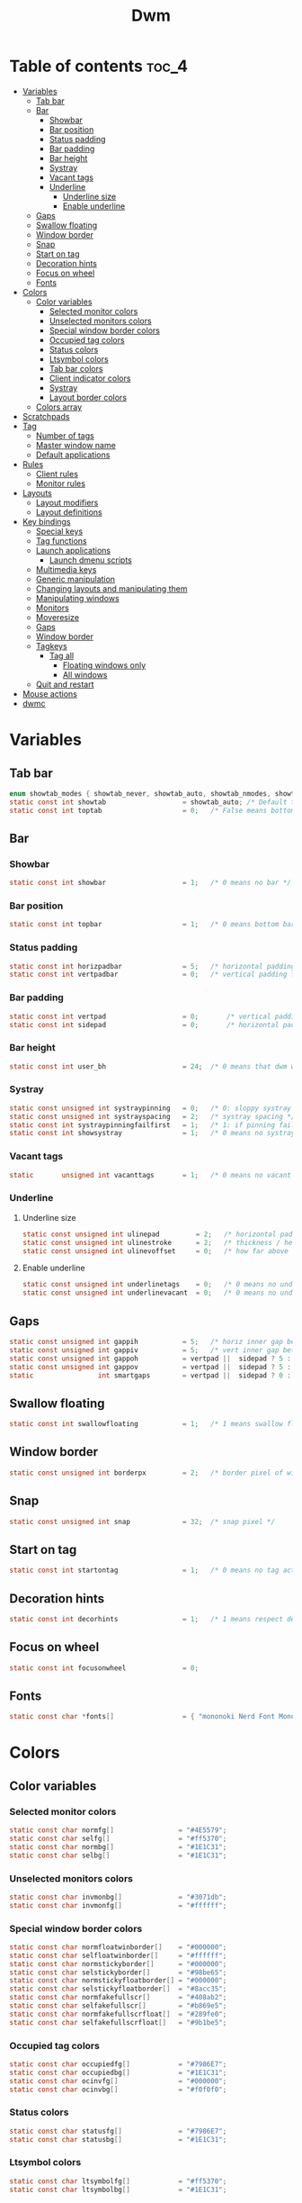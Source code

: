 #+TITLE: Dwm
#+PROPERTY: header-args :C :tangle config.h :main no

* Table of contents :toc_4:
- [[#variables][Variables]]
  - [[#tab-bar][Tab bar]]
  - [[#bar][Bar]]
    - [[#showbar][Showbar]]
    - [[#bar-position][Bar position]]
    - [[#status-padding][Status padding]]
    - [[#bar-padding][Bar padding]]
    - [[#bar-height][Bar height]]
    - [[#systray][Systray]]
    - [[#vacant-tags][Vacant tags]]
    - [[#underline][Underline]]
      - [[#underline-size][Underline size]]
      - [[#enable-underline][Enable underline]]
  - [[#gaps][Gaps]]
  - [[#swallow-floating][Swallow floating]]
  - [[#window-border][Window border]]
  - [[#snap][Snap]]
  - [[#start-on-tag][Start on tag]]
  - [[#decoration-hints][Decoration hints]]
  - [[#focus-on-wheel][Focus on wheel]]
  - [[#fonts][Fonts]]
- [[#colors][Colors]]
  - [[#color-variables][Color variables]]
    - [[#selected-monitor-colors][Selected monitor colors]]
    - [[#unselected-monitors-colors][Unselected monitors colors]]
    - [[#special-window-border-colors][Special window border colors]]
    - [[#occupied-tag-colors][Occupied tag colors]]
    - [[#status-colors][Status colors]]
    - [[#ltsymbol-colors][Ltsymbol colors]]
    - [[#tab-bar-colors][Tab bar colors]]
    - [[#client-indicator-colors][Client indicator colors]]
    - [[#systray-1][Systray]]
    - [[#layout-border-colors][Layout border colors]]
  - [[#colors-array][Colors array]]
- [[#scratchpads][Scratchpads]]
- [[#tag][Tag]]
  - [[#number-of-tags][Number of tags]]
  - [[#master-window-name][Master window name]]
  - [[#default-applications][Default applications]]
- [[#rules][Rules]]
  - [[#client-rules][Client rules]]
  - [[#monitor-rules][Monitor rules]]
- [[#layouts][Layouts]]
  - [[#layout-modifiers][Layout modifiers]]
  - [[#layout-definitions][Layout definitions]]
- [[#key-bindings][Key bindings]]
  - [[#special-keys][Special keys]]
  - [[#tag-functions][Tag functions]]
  - [[#launch-applications][Launch applications]]
    - [[#launch-dmenu-scripts][Launch dmenu scripts]]
  - [[#multimedia-keys][Multimedia keys]]
  - [[#generic-manipulation][Generic manipulation]]
  - [[#changing-layouts-and-manipulating-them][Changing layouts and manipulating them]]
  - [[#manipulating-windows][Manipulating windows]]
  - [[#monitors][Monitors]]
  - [[#moveresize][Moveresize]]
  - [[#gaps-1][Gaps]]
  - [[#window-border-1][Window border]]
  - [[#tagkeys][Tagkeys]]
    - [[#tag-all][Tag all]]
      - [[#floating-windows-only][Floating windows only]]
      - [[#all-windows][All windows]]
  - [[#quit-and-restart][Quit and restart]]
- [[#mouse-actions][Mouse actions]]
- [[#dwmc][dwmc]]

* Variables
** Tab bar
#+BEGIN_SRC C
enum showtab_modes { showtab_never, showtab_auto, showtab_nmodes, showtab_always};
static const int showtab                   = showtab_auto; /* Default tab bar show mode */
static const int toptab                    = 0;   /* False means bottom tab bar */
#+END_SRC
** Bar
*** Showbar
#+BEGIN_SRC C
static const int showbar                   = 1;   /* 0 means no bar */
#+END_SRC
*** Bar position
#+BEGIN_SRC C
static const int topbar                    = 1;   /* 0 means bottom bar */
#+END_SRC
*** Status padding
#+BEGIN_SRC C
static const int horizpadbar               = 5;   /* horizontal padding for statusbar */
static const int vertpadbar                = 0;   /* vertical padding for statusbar */
#+END_SRC
*** Bar padding
#+BEGIN_SRC C
static const int vertpad                   = 0;       /* vertical padding of bar */
static const int sidepad                   = 0;       /* horizontal padding of bar */
#+END_SRC
*** Bar height
#+BEGIN_SRC C
static const int user_bh                   = 24;  /* 0 means that dwm will calculate bar height, >= 1 means dwm will user_bh as bar height */
#+END_SRC
*** Systray
#+BEGIN_SRC C
static const unsigned int systraypinning   = 0;   /* 0: sloppy systray follows selected monitor, >0: pin systray to monitor X */
static const unsigned int systrayspacing   = 2;   /* systray spacing */
static const int systraypinningfailfirst   = 1;   /* 1: if pinning fails, display systray on the first monitor, False: display systray on the last monitor*/
static const int showsystray               = 1;   /* 0 means no systray */
#+END_SRC
*** Vacant tags
#+BEGIN_SRC C
static       unsigned int vacanttags       = 1;   /* 0 means no vacant tags */
#+END_SRC
*** Underline
**** Underline size
#+BEGIN_SRC C
static const unsigned int ulinepad         = 2;   /* horizontal padding between the underline and tag */
static const unsigned int ulinestroke      = 2;   /* thickness / height of the underline */
static const unsigned int ulinevoffset     = 0;   /* how far above the bottom of the bar the line should appear */
#+END_SRC
**** Enable underline
#+BEGIN_SRC C
static const unsigned int underlinetags    = 0;   /* 0 means no underline */
static const unsigned int underlinevacant  = 0;   /* 0 means no underline for vacant tags */
#+END_SRC
** Gaps
#+begin_src C
static const unsigned int gappih           = 5;   /* horiz inner gap between windows */
static const unsigned int gappiv           = 5;   /* vert inner gap between windows */
static const unsigned int gappoh           = vertpad ||  sidepad ? 5 : 0;   /* horiz outer gap between windows and screen edge */
static const unsigned int gappov           = vertpad ||  sidepad ? 5 : 0;   /* vert outer gap between windows and screen edge */
static                int smartgaps        = vertpad ||  sidepad ? 0 : 1;   /* 1 means no outer gap when there is only one window */
#+end_src
** Swallow floating
#+BEGIN_SRC C
static const int swallowfloating           = 1;   /* 1 means swallow floating windows by default */
#+END_SRC
** Window border
#+BEGIN_SRC C
static const unsigned int borderpx         = 2;   /* border pixel of windows */
#+END_SRC
** Snap
#+BEGIN_SRC C
static const unsigned int snap             = 32;  /* snap pixel */
#+END_SRC
** Start on tag
#+BEGIN_SRC C
static const int startontag                = 1;   /* 0 means no tag active on start */
#+END_SRC
** Decoration hints
#+BEGIN_SRC C
static const int decorhints                = 1;   /* 1 means respect decoration hints */
#+END_SRC
** Focus on wheel
#+BEGIN_SRC C
static const int focusonwheel              = 0;
#+END_SRC
** Fonts
#+BEGIN_SRC C
static const char *fonts[]                 = { "mononoki Nerd Font Mono:size=12:antialias=true:autohint=true" };
#+END_SRC
* Colors
** Color variables
*** Selected monitor colors
#+BEGIN_SRC C
static const char normfg[]                = "#4E5579";
static const char selfg[]                 = "#ff5370";
static const char normbg[]                = "#1E1C31";
static const char selbg[]                 = "#1E1C31";
#+END_SRC
*** Unselected monitors colors
#+BEGIN_SRC C
static const char invmonbg[]              = "#3071db";
static const char invmonfg[]              = "#ffffff";
#+END_SRC
*** Special window border colors
#+BEGIN_SRC C
static const char normfloatwinborder[]    = "#000000";
static const char selfloatwinborder[]     = "#ffffff";
static const char normstickyborder[]      = "#000000";
static const char selstickyborder[]       = "#98be65";
static const char normstickyfloatborder[] = "#000000";
static const char selstickyfloatborder[]  = "#8acc35";
static const char normfakefullscr[]       = "#408ab2";
static const char selfakefullscr[]        = "#b869e5";
static const char normfakefullscrfloat[]  = "#289fe0";
static const char selfakefullscrfloat[]   = "#9b1be5";
#+END_SRC
*** Occupied tag colors
#+BEGIN_SRC C
static const char occupiedfg[]            = "#7986E7";
static const char occupiedbg[]            = "#1E1C31";
static const char ocinvfg[]               = "#000000";
static const char ocinvbg[]               = "#f0f0f0";
#+END_SRC
*** Status colors
#+BEGIN_SRC C
static const char statusfg[]              = "#7986E7";
static const char statusbg[]              = "#1E1C31";
#+END_SRC
*** Ltsymbol colors
#+BEGIN_SRC C
static const char ltsymbolfg[]            = "#ff5370";
static const char ltsymbolbg[]            = "#1E1C31";
#+END_SRC
*** Tab bar colors
#+BEGIN_SRC C
static const char normtabfg[]             = "#4E5579";
static const char seltabfg[]              = "#7986E7";
static const char normtabbg[]             = "#1E1C31";
static const char seltabbg[]              = "#1E1C31";
#+END_SRC
*** Client indicator colors
#+BEGIN_SRC C
static const char selindfg[]              = "#ff5370";
static const char normindfg[]             = "#7986E7";
static const char incindfg[]              = "#7986E7";
#+END_SRC
*** Systray
#+BEGIN_SRC C
static const char systraybg[]             = "#1E1C31";
#+END_SRC
*** Layout border colors
#+BEGIN_SRC C
static const char normtileborder[]        = "#1E1C31";
static const char normfibonacciborder[]   = "#1E1C31";
static const char normfloatborder[]       = "#1E1C31";
static const char normdeckborder[]        = "#1E1C31";
static const char normnrowgridborder[]    = "#1E1C31";
static const char normbstackborder[]      = "#1E1C31";
static const char normcenmasterborder[]   = "#1E1C31";
static const char normmonocleborder[]     = "#1E1C31";
static const char normgaplessgridborder[] = "#1E1C31";
static const char seltileborder[]         = "#ff5370";
static const char selfibonacciborder[]    = "#ff5370";
static const char selfloatborder[]        = "#ff5370";
static const char seldeckborder[]         = "#ff5370";
static const char selnrowgridborder[]     = "#ff5370";
static const char selbstackborder[]       = "#ff5370";
static const char selcenmasterborder[]    = "#ff5370";
static const char selmonocleborder[]      = "#ff5370";
static const char selgaplessgridborder[]  = "#ff5370";
#+END_SRC
** Colors array
#+BEGIN_SRC C
static const char *colors[][10]  = {
    /* Tags/borders       fg            bg      float               sticky            sticky + float         fakefullscreen   fakefullscreen + float */
    [SchemeNorm]        = { normfg,     normbg, normfloatwinborder, normstickyborder, normstickyfloatborder, normfakefullscr, normfakefullscrfloat },
    [SchemeSel]         = { selfg,      selbg,  selfloatwinborder,  selstickyborder,  selstickyfloatborder,  selfakefullscr,  selfakefullscrfloat },
    [SchemeOccupied]    = { occupiedfg, occupiedbg },
    [SchemeOccupiedInv] = { ocinvfg,    ocinvbg },
    [SchemeStatus]      = { statusfg,   statusbg },
    [SchemeLtsymbol]    = { ltsymbolfg, ltsymbolbg },
    [SchemeTabNorm]     = { normtabfg,  normtabbg },
    [SchemeTabSel]      = { seltabfg,   seltabbg},
    [SchemeClientSel]   = { selindfg },
    [SchemeClientNorm]  = { normindfg },
    [SchemeClientInc]   = { incindfg },
    [SchemeSystray]     = {             systraybg },
    [SchemeInvMon]      = { invmonfg,    invmonbg },
    /* Win borders          tile            fibonacci            float            deck            nrowgrid            bstack            centeredmaster       monocle            gaplessgrid */
    [SchemeNormLayout]  = { normtileborder, normfibonacciborder, normfloatborder, normdeckborder, normnrowgridborder, normbstackborder, normcenmasterborder, normmonocleborder, normgaplessgridborder },
    [SchemeSelLayout]   = { seltileborder,  selfibonacciborder,  selfloatborder,  seldeckborder,  selnrowgridborder,  selbstackborder,  selcenmasterborder,  selmonocleborder,  selgaplessgridborder },
};
#+END_SRC
* Scratchpads
#+BEGIN_SRC C
typedef struct {
    const char *name;
    const void *cmd;
} Sp;

const char *spcmd1[] = {"st", "-c", "spterm", "-t", "stSCP", "-g", "144x41", NULL };
const char *spcmd2[] = {"st", "-c", "spmus", "-t", "cmusSCP", "-g", "144x41", "-e", "cmus", NULL };
const char *spcmd3[] = {"qalculate-gtk", "--title", "spcal", NULL };
static Sp scratchpads[] = {
   /* name          cmd  */
   {"spterm",      spcmd1},
   {"spmus",       spcmd2},
   {"spcal",       spcmd3},
};
#+END_SRC
* Tag
** Number of tags
#+BEGIN_SRC C
static const char *tags[] = { "1", "2", "3", "4", "5", "6", "7", "8", "9" };
#+END_SRC
** Master window name
#+BEGIN_SRC C
static const char ptagf[] = "[%s:%s]"; /* format of a tag label */
static const char etagf[] = "%s";    /* format of an empty tag */
static const int lcaselbl = 0;         /* 1 means make tag label lowercase */
#+END_SRC
** Default applications
#+BEGIN_SRC C
static const char *defaulttagapps[] = { "firefox", "emacsclient -c", "discord", "chromium", NULL, NULL, NULL, NULL, "gimp" };
#+END_SRC

* Rules
** Client rules
    xprop(1):
     WM_CLASS(STRING) = instance, class
     WM_NAME(STRING) = title
     _NET_WM_WINDOW_TYPE(ATOM) = wintype
#+BEGIN_SRC C
#define WTYPE "_NET_WM_WINDOW_TYPE_"
static const Rule rules[] = {
    /* class      instance    title          wintype    tags mask     switchtotag     isfloating   iscentered   ispermanent   isterminal    noswallow   monitor */
    /* Scratchpads */
    { "spterm",   NULL,       NULL,          NULL,      SPTAG(0),     0,              1,           1,           0,            0,            0,          -1 }, /* St */
    { "spmus",    NULL,       NULL,          NULL,      SPTAG(1),     0,              1,           1,           0,            0,            0,          -1 }, /* cmus */
    { NULL,       NULL,       "spcal",       NULL,      SPTAG(2),     0,              1,           1,           0,            0,            0,          -1 }, /* qalculate-gtk */
    /* Terminals */
    { "St",       NULL,       NULL,          NULL,      0,            0,              0,           0,           0,            1,            0,          -1 },
    { "Alacritty",NULL,       NULL,          NULL,      0,            0,              0,           0,           0,            1,            0,          -1 },
    { "XTerm",    NULL,       NULL,          NULL,      0,            0,              0,           0,           0,            1,            0,          -1 },
    /* Noswallow */
    { NULL,       "Navigator",NULL,          NULL,      1,            0,              0,           0,           1,            0,            1,          -1 }, /* firefox */
    { NULL,       "chromium", NULL,          NULL,      1 << 3,       0,              0,           0,           1,            0,            1,          -1 }, /* chromium */
    { NULL,       NULL,       "Event Tester",NULL,      0,            0,              0,           0,           0,            0,            1,          -1 }, /* xev */
    { "Xephyr",   NULL,       NULL,          NULL,      0,            0,              1,           1,           0,            0,            1,          -1 }, /* xephyr */
    { "Gimp",     NULL,       NULL,          NULL,      1 << 8,       3,              1,           1,           0,            0,            1,          -1 }, /* gimp */
    { NULL,       NULL,       "glxgears",    NULL,      0,            0,              1,           0,           0,            0,            1,          -1 },
    /* General windows */
    { NULL,       "discord",  NULL,          NULL,      1 << 2,       0,              0,           0,           0,            0,            0,          -1 }, /* chromium */
    /* Wintype */
    { NULL,       NULL,       NULL, WTYPE "DIALOG",     0,            0,              1,           1,           0,            0,            0,          -1 },
    { NULL,       NULL,       NULL, WTYPE "UTILITY",    0,            0,              1,           1,           0,            0,            0,          -1 },
    { NULL,       NULL,       NULL, WTYPE "TOOLBAR",    0,            0,              1,           1,           0,            0,            0,          -1 },
    { NULL,       NULL,       NULL, WTYPE "SPLASH",     0,            0,              1,           1,           0,            0,            0,          -1 },
};
#+END_SRC
** Monitor rules
#+BEGIN_SRC C
static const MonitorRule monrules[] = {
   /* monitor  tag  layout  mfact  nmaster  showbar  topbar */
   {  1,       -1,  5,      -1,    -1,      -1,      -1     }, // use a different layout for the second monitor
   {  -1,      -1,  0,      -1,    -1,      -1,      -1     }, // default
};
#+END_SRC
* Layouts
** Layout modifiers
+ mfact defines how wide master stack is
+ resizehints defines if dwm will resize window even if its too small
+ nmaster defines how many windows are in master stack
+ attachbelow defines if windows should attach bellow selected window
+ force_vsplit forces two clients to always slpit vertically
#+BEGIN_SRC C
static const float mfact     = 0.5;
static const int resizehints = 0;    /* 1 means respect size hints in tiled resizals */
static const int nmaster     = 1;
static const int attachbelow = 1;
#define FORCE_VSPLIT 1
#include "vanitygaps.c"
#+END_SRC
** Layout definitions
+ avaible layouts:
  - bstack
  - bstackhoriz
  - centeredmaster
  - centeredfloatingmaster
  - deck
  - dwindle
  - fibonacci
  - grid
  - nrowgrid
  - spiral
  - tile
#+BEGIN_SRC C
static const Layout layouts[] = {
    /* symbol     arrange function */
    { "[]=",      tile },    /* first entry is default */
    { "(@)",      spiral },
    { "><>",      NULL },    /* no layout function means floating behavior */
    { "[D]",      deck },
    { "###",      nrowgrid },
    { "TTT",      bstack },
    { "|M|",      centeredmaster },
    { "[M]",      monocle },
    { "HHH",      gaplessgrid },
    { NULL,       NULL },
};
#+END_SRC
* Key bindings
** Special keys
+ Mod4Mask = Modkey
+ Mod1Mask = Alt
+ ShiftMask = Shift
+ ControlMask = Control
#+BEGIN_SRC C
#include <X11/XF86keysym.h>

#define M Mod4Mask
#define A Mod1Mask
#define S ShiftMask
#define C ControlMask
#+END_SRC
** Tag functions
#+BEGIN_SRC C
#define TAGKEYS(KEY,TAG) \
    { A,       -1,   KEY,   comboview,    {.ui = 1 << TAG} }, \
    { C,       -1,   KEY,   toggleview,   {.ui = 1 << TAG} }, \
    { M,       -1,   KEY,   toggletag,    {.ui = 1 << TAG} }, \
    { A|S,     -1,   KEY,   combotag,     {.ui = 1 << TAG} }, \
    { A|C,     -1,   KEY,   tagwith,      {.ui = 1 << TAG} }, \
    { M|S,     -1,   KEY,   swaptags,     {.ui = 1 << TAG} }, \
    { A|M,     XK_l, KEY,   tagnextmon,   {.ui = 1 << TAG} }, \
    { A|M,     XK_h, KEY,   tagprevmon,   {.ui = 1 << TAG} },
#+END_SRC
** Launch applications
#+BEGIN_SRC C
#define SHCMD(cmd) { .v = (const char*[]){ "/bin/sh", "-c", cmd, NULL } }

static Key keys[] = {
    { A,            -1,     XK_Return,     spawn,                  SHCMD("$TERMINAL") },
    { A|S,          -1,     XK_c,          spawn,                  SHCMD("$TERMINAL htop") },
    { A|S,          -1,     XK_z,          spawn,                  SHCMD("playerctl play-pause") },
    { A|S,          -1,     XK_e,          spawn,                  SHCMD("$TERMINAL $EDITOR") },
    { A,            XK_e,   XK_e,          spawn,                  SHCMD("emacsclient -c -a emacs") },
    { A,            XK_e,   XK_c,          spawn,                  SHCMD("emacsclient -c -e '(ibuffer)'") },
    { A,            XK_e,   XK_d,          spawn,                  SHCMD("emacsclient -c -e '(dired nil)'") },
    { A,            XK_e,   XK_f,          spawn,                  SHCMD("emacsclient -c -e '(elfeed)'") },
    { A,            -1,     XK_w,          spawn,                  SHCMD("xdo activate -N FireFox || firefox") },
    { A,            -1,     XK_o,          spawn,                  SHCMD("xdo activate -N Chromium || chromium") },
    { A|C,          -1,     XK_KP_Down,    spawn,                  SHCMD("xkill") },
    { C|A,          -1,     XK_d,          spawn,                  SHCMD("discord") },
    { A|S,          -1,     XK_u,          spawn,                  SHCMD("import my-stuff/Pictures/snips/$(date +'%H:%M:%S').png") },
    { A,            -1,     XK_p,          spawn,                  SHCMD("pcmanfm") },
    { C,            -1,     XK_m,          spawn,                  SHCMD("multimc") },
    { M|C|A,        -1,     XK_l,          spawn,                  SHCMD("slock") },
    { A,            -1,     XK_s,          spawn,                  SHCMD("xmenu.sh -p 0x0") },
    { C|A,          -1,     XK_z,          spawn,                  SHCMD("playerctl play-pause") },
    { A|S,          -1,     XK_r,          spawndefault,           {0} },
#+END_SRC
*** Launch dmenu scripts
#+BEGIN_SRC C
    { A|S,          -1,     XK_Return,     spawn,                  SHCMD("dmenu_run -l 5 -g 10 -p 'Run:'") },
    { A,            -1,     XK_c,          spawn,                  SHCMD("volume-script") },
    { A|C,          -1,     XK_Return,     spawn,                  SHCMD("Booky 'emacsclient -c -a emacs' '><' 'Cconfig'") },
    { A|S,          -1,     XK_w,          spawn,                  SHCMD("Booky 'firefox' ':' 'Bconfig'") },
    { A,            -1,     XK_z,          spawn,                  SHCMD("music-changer cmus") },
    { A|S,          XK_d,   XK_s,          spawn,                  SHCMD("switch") },
    { A|S,          XK_d,   XK_e,          spawn,                  SHCMD("emoji-script") },
    { A|S,          XK_d,   XK_c,          spawn,                  SHCMD("calc") },
    { A|S,          XK_d,   XK_p,          spawn,                  SHCMD("passmenu2 -F -p 'Passwords:'") },
    { A|S,          XK_d,   XK_v,          spawn,                  SHCMD("manview") },
    { A|S,          XK_d,   XK_a,          spawn,                  SHCMD("allmenu") },
    { A|S,          XK_d,   XK_q,          spawn,                  SHCMD("shut") },
#+END_SRC
** Multimedia keys
#+BEGIN_SRC C
    { 0,-1, XF86XK_AudioPrev,              spawn,                  SHCMD("playerctl --player cmus previous") },
    { 0,-1, XF86XK_AudioNext,              spawn,                  SHCMD("playerctl --player cmus next") },
    { 0,-1, XF86XK_AudioPlay,              spawn,                  SHCMD("playerctl --player cmus play-pause") },
    { 0,-1, XF86XK_AudioLowerVolume,       spawn,                  SHCMD("pamixer --allow-boost -d 1 ; killall dwmStatus && dwmStatus &") },
    { 0,-1, XF86XK_AudioRaiseVolume,       spawn,                  SHCMD("pamixer --allow-boost -i 1 ; killall dwmStatus && dwmStatus &") },
#+END_SRC
** Generic manipulation
#+BEGIN_SRC C
    { A,            -1,     XK_q,          killclient,             {0} },
    { A|C|S,        -1,     XK_x,          killpermanent,          {0} },
    { A|S,          -1,     XK_q,          killunsel,              {0} },
    { M,            -1,     XK_v,          togglevacant,           {0} },
    { A,            -1,     XK_n,          togglebar,              {0} },
    { A,            -1,     XK_r,          reorganizetags,         {0} },
    { A|S,          -1,     XK_h,          setmfact,               {.f = -0.05} },
    { A|S,          -1,     XK_l,          setmfact,               {.f = +0.05} },
    { A|C,          -1,     XK_u,          setmfact,               {.f = mfact + 1} },
    { A|S,          -1,     XK_j,          setcfact,               {.f = +0.25} },
    { A|S,          -1,     XK_k,          setcfact,               {.f = -0.25} },
    { M|C,          -1,     XK_u,          setcfact,               {0} },
    { A,            -1,     XK_bracketleft,incnmaster,             {.i = +1 } },
    { A,            -1,     XK_bracketright,incnmaster,            {.i = -1 } },
    { M,            -1,     XK_space,      focusmaster,            {0} },
    { A|C,          -1,     XK_space,      switchcol,              {0} },
    { A,            -1,     XK_h,          focusdir,               {.i = 0 } }, // left
    { A,            -1,     XK_l,          focusdir,               {.i = 1 } }, // right
    { A,            -1,     XK_k,          focusdir,               {.i = 2 } }, // up
    { A,            -1,     XK_j,          focusdir,               {.i = 3 } }, // down
    { M|S,          -1,     XK_j,          focusstack,             {.i = +1 } },
    { M|S,          -1,     XK_k,          focusstack,             {.i = -1 } },
    { M|A,          -1,     XK_h,          inplacerotate,          {.i = +2 } },
    { M|A,          -1,     XK_l,          inplacerotate,          {.i = -2 } },
#+END_SRC
** Changing layouts and manipulating them
#+BEGIN_SRC C
    { A,            -1,     XK_t,          setlayout,              {.v = &layouts[0]} },
    { A,            -1,     XK_v,          setlayout,              {.v = &layouts[1]} },
    { A|S,          -1,     XK_f,          setlayout,              {.v = &layouts[2]} },
    { A,            -1,     XK_d,          setlayout,              {.v = &layouts[3]} },
    { A,            -1,     XK_g,          setlayout,              {.v = &layouts[4]} },
    { A,            -1,     XK_b,          setlayout,              {.v = &layouts[5]} },
    { A|S,          -1,     XK_m,          setlayout,              {.v = &layouts[6]} },
    { A,            -1,     XK_m,          setlayout,              {.v = &layouts[7]} },
    { A|S,          -1,     XK_g,          setlayout,              {.v = &layouts[8]} },
    { A|S,          -1,     XK_t,          tabmode,                {-1} },
    { A|C,          -1,     XK_i,          cyclelayout,            {.i = -1 } },
    { A|C,          -1,     XK_p,          cyclelayout,            {.i = +1 } },
    { A,            -1,     XK_0,          view,                   {.ui = ~0 } },
    { A,            -1,     XK_Tab,        goback,                 {0} },
    { A|S,          -1,     XK_n,          shiftviewclients,       { .i = +1 } },
    { A|S,          -1,     XK_p,          shiftviewclients,       { .i = -1 } },
    { A|S,          -1,     XK_a,          winview,                {0} },
#+END_SRC
** Manipulating windows
#+BEGIN_SRC C
    { A,            -1,     XK_semicolon,  zoom,                   {0} },
    { A|S,          -1,     XK_v,          transfer,               {0} },
    { M|A,          -1,     XK_j,          pushdown,               {0} },
    { M|A,          -1,     XK_k,          pushup,                 {0} },
    { A,            -1,     XK_space,      togglefloating,         {0} },
    { A|S,          -1,     XK_space,      unfloatvisible,         {0} },
    { A|S,          -1,     XK_s,          togglesticky,           {0} },
    { A,            -1,     XK_f,          togglefullscr,          {0} },
    { A|C,          -1,     XK_f,          togglefakefullscreen,   {0} },
    { A,            -1,     XK_u,          togglescratch,          {.ui = 0 } },
    { A,            -1,     XK_i,          togglescratch,          {.ui = 1 } },
    { A,            -1,     XK_y,          togglescratch,          {.ui = 2 } },
#+END_SRC
** Monitors
#+BEGIN_SRC C
    { A,            -1,     XK_comma,      focusmon,               {.i = -1 } },
    { A,            -1,     XK_period,     focusmon,               {.i = +1 } },
    { A|S,          -1,     XK_comma,      tagmon,                 {.i = -1 } },
    { A|S,          -1,     XK_period,     tagmon,                 {.i = +1 } },
#+END_SRC
** Moveresize
#+BEGIN_SRC C
    { A|C,          -1,     XK_j,          moveresize,             {.v = "0x 25y 0w 0h" } },
    { A|C,          -1,     XK_k,          moveresize,             {.v = "0x -25y 0w 0h" } },
    { A|C,          -1,     XK_l,          moveresize,             {.v = "25x 0y 0w 0h" } },
    { A|C,          -1,     XK_h,          moveresize,             {.v = "-25x 0y 0w 0h" } },
    { M|C,          -1,     XK_j,          moveresize,             {.v = "0x 0y 0w 25h" } },
    { M|C,          -1,     XK_k,          moveresize,             {.v = "0x 0y 0w -25h" } },
    { M|C,          -1,     XK_l,          moveresize,             {.v = "0x 0y 25w 0h" } },
    { M|C,          -1,     XK_h,          moveresize,             {.v = "0x 0y -25w 0h" } },
#+END_SRC
** Gaps
#+BEGIN_SRC C
    { A|S,          -1,     XK_equal,      incrgaps,               {.i = +1 } },
    { A|S,          -1,     XK_minus,      incrgaps,               {.i = -1 } },
    { A|S,          -1,     XK_0,          defaultgaps,            {0} },
    { A|C,          -1,     XK_0,          togglegaps,             {0} },
#+END_SRC
** Window border
#+BEGIN_SRC C
    { A|C,          -1,     XK_equal,      setborderpx,            {.i = +1 } },
    { A|C,          -1,     XK_minus,      setborderpx,            {.i = -1 } },
    { M,            -1,     XK_0,          setborderpx,            {.i = 0 } },
#+END_SRC
** Tagkeys
#+BEGIN_SRC C
    TAGKEYS(                XK_1,                                  0)
    TAGKEYS(                XK_2,                                  1)
    TAGKEYS(                XK_3,                                  2)
    TAGKEYS(                XK_4,                                  3)
    TAGKEYS(                XK_5,                                  4)
    TAGKEYS(                XK_6,                                  5)
    TAGKEYS(                XK_7,                                  6)
    TAGKEYS(                XK_8,                                  7)
    TAGKEYS(                XK_9,                                  8)
#+END_SRC
*** Tag all
**** Floating windows only
#+BEGIN_SRC C
{ A|S,              -1,     XK_F1,         tagall,                 {.v = "F1"} },
{ A|S,              -1,     XK_F2,         tagall,                 {.v = "F2"} },
{ A|S,              -1,     XK_F3,         tagall,                 {.v = "F3"} },
{ A|S,              -1,     XK_F4,         tagall,                 {.v = "F4"} },
{ A|S,              -1,     XK_F5,         tagall,                 {.v = "F5"} },
{ A|S,              -1,     XK_F6,         tagall,                 {.v = "F6"} },
{ A|S,              -1,     XK_F7,         tagall,                 {.v = "F7"} },
{ A|S,              -1,     XK_F8,         tagall,                 {.v = "F8"} },
{ A|S,              -1,     XK_F9,         tagall,                 {.v = "F9"} },
#+END_SRC
**** All windows
#+BEGIN_SRC C
{ A,                -1,     XK_F1,         tagall,                 {.v = "1"} },
{ A,                -1,     XK_F2,         tagall,                 {.v = "2"} },
{ A,                -1,     XK_F3,         tagall,                 {.v = "3"} },
{ A,                -1,     XK_F4,         tagall,                 {.v = "4"} },
{ A,                -1,     XK_F5,         tagall,                 {.v = "5"} },
{ A,                -1,     XK_F6,         tagall,                 {.v = "6"} },
{ A,                -1,     XK_F7,         tagall,                 {.v = "7"} },
{ A,                -1,     XK_F8,         tagall,                 {.v = "8"} },
{ A,                -1,     XK_F9,         tagall,                 {.v = "9"} },
#+END_SRC
** Quit and restart
#+BEGIN_SRC C
    { M|S,          -1,     XK_Escape,     quit,                   {0} },
    { A|C|S,        -1,     XK_q,          quit,                   {1} },
};
#+END_SRC
* Mouse actions
+ click can be
  - ClkTagBar
  - ClkLtSymbol
  - ClkStatusText
  - ClkWinTitle
  - ClkClientWin
  - ClkRootWin
#+BEGIN_SRC C
static Button buttons[] = {
    /* click                event mask      button          function        argument */
    { ClkLtSymbol,          0,              Button1,        spawn,          SHCMD("xmenu.sh -p 0x0") },
    { ClkClientWin,         A,              Button1,        movemouse,      {0} },
    { ClkClientWin,         A,              Button2,        togglefloating, {0} },
    { ClkClientWin,         A,              Button3,        resizemouse,    {0} },
    { ClkTagBar,            0,              Button1,        view,           {0} },
    { ClkTagBar,            0,              Button3,        toggleview,     {0} },
    { ClkTagBar,            A,              Button1,        tag,            {0} },
    { ClkTagBar,            A,              Button3,        toggletag,      {0} },
    { ClkTabBar,            0,              Button1,        focuswin,       {0} },
};
#+END_SRC
* dwmc
#+BEGIN_SRC C
#include "dwmc.c"
static Signal signals[] = {
    /* signum           function */
    { "togglebar",      togglebar },
    { "togglevacant",   togglevacant },
    { "focusmon",       focusmon },
    { "tagmon",         tagmon },
    { "quit",           quit },
    { "viewex",         viewex },
    { "toggleviewex",   toggleviewex },
    { "tagex",          tagex },
    { "tagwithex",      tagwithex },
    { "toggletagex",    toggletagex },
    { "setlayoutex",    setlayoutex },
};
#+END_SRC
